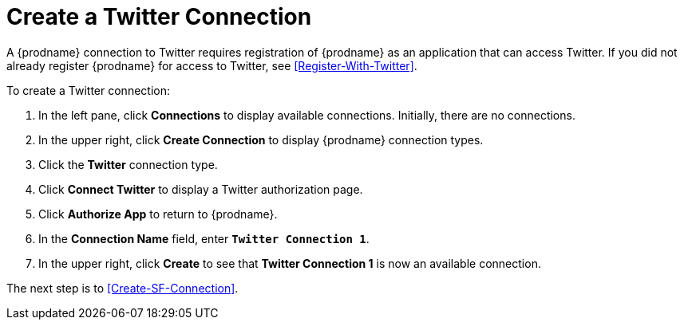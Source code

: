 [[Create-Twitter-Connection]]
= Create a Twitter Connection

A {prodname} connection to Twitter requires registration of
{prodname} as an application that can access Twitter.
If you did not already register {prodname} for access to
Twitter, see <<Register-With-Twitter>>. 

To create a Twitter connection:

. In the left pane, click *Connections* to display available connections. 
Initially, there are no connections. 
. In the upper right, click *Create Connection* to display
{prodname} connection types. 
. Click the *Twitter* connection type. 
. Click *Connect Twitter* to display a Twitter authorization page. 
. Click *Authorize App* to return to {prodname}.
. In the *Connection Name* field, enter `*Twitter Connection 1*`.
. In the upper right, click *Create* to see that 
*Twitter Connection 1* is now an available connection. 

The next step is to <<Create-SF-Connection>>. 
